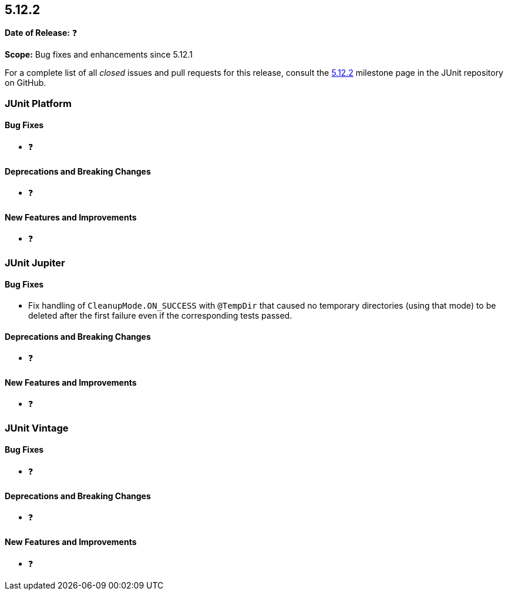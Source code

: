 [[release-notes-5.12.2]]
== 5.12.2

*Date of Release:* ❓

*Scope:* Bug fixes and enhancements since 5.12.1

For a complete list of all _closed_ issues and pull requests for this release, consult the
link:{junit5-repo}+/milestone/95?closed=1+[5.12.2] milestone page in the JUnit repository
on GitHub.


[[release-notes-5.12.2-junit-platform]]
=== JUnit Platform

[[release-notes-5.12.2-junit-platform-bug-fixes]]
==== Bug Fixes

* ❓

[[release-notes-5.12.2-junit-platform-deprecations-and-breaking-changes]]
==== Deprecations and Breaking Changes

* ❓

[[release-notes-5.12.2-junit-platform-new-features-and-improvements]]
==== New Features and Improvements

* ❓


[[release-notes-5.12.2-junit-jupiter]]
=== JUnit Jupiter

[[release-notes-5.12.2-junit-jupiter-bug-fixes]]
==== Bug Fixes

* Fix handling of `CleanupMode.ON_SUCCESS` with `@TempDir` that caused no temporary
  directories (using that mode) to be deleted after the first failure even if the
  corresponding tests passed.

[[release-notes-5.12.2-junit-jupiter-deprecations-and-breaking-changes]]
==== Deprecations and Breaking Changes

* ❓

[[release-notes-5.12.2-junit-jupiter-new-features-and-improvements]]
==== New Features and Improvements

* ❓


[[release-notes-5.12.2-junit-vintage]]
=== JUnit Vintage

[[release-notes-5.12.2-junit-vintage-bug-fixes]]
==== Bug Fixes

* ❓

[[release-notes-5.12.2-junit-vintage-deprecations-and-breaking-changes]]
==== Deprecations and Breaking Changes

* ❓

[[release-notes-5.12.2-junit-vintage-new-features-and-improvements]]
==== New Features and Improvements

* ❓
